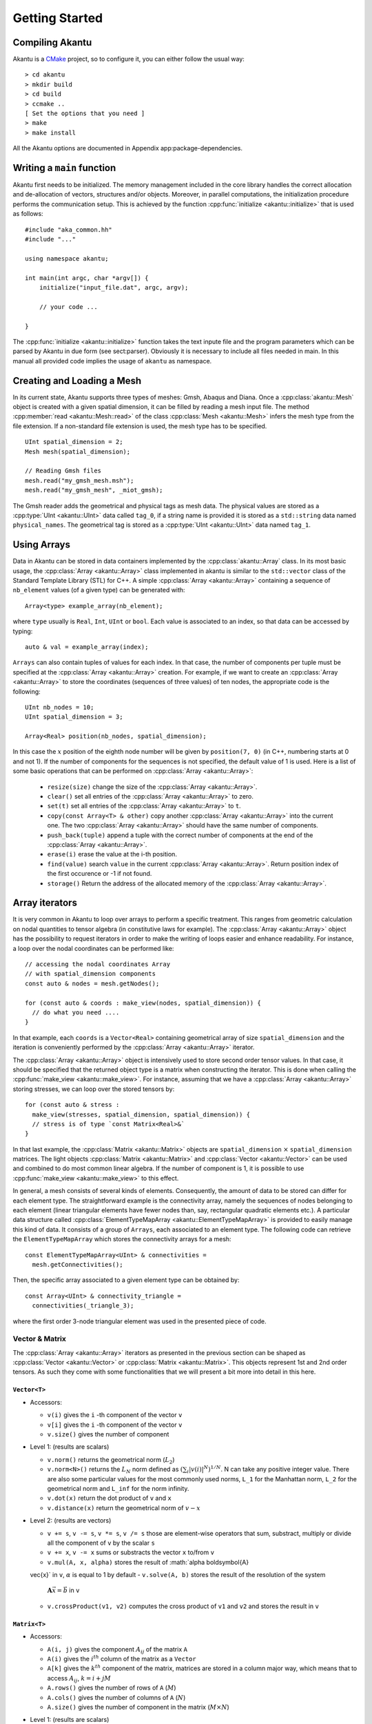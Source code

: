 Getting Started
===============

Compiling Akantu
----------------

Akantu is a `CMake <https://cmake.org/>`_ project, so to configure it, you can either
follow the usual way::

  > cd akantu
  > mkdir build
  > cd build
  > ccmake ..
  [ Set the options that you need ]
  > make
  > make install

All the Akantu options are documented in Appendix app:package-dependencies.

Writing a ``main`` function
---------------------------

Akantu first needs to be initialized. The memory management included in the core
library handles the correct allocation and de-allocation of vectors, structures
and/or objects. Moreover, in parallel computations, the initialization procedure
performs the communication setup. This is achieved by the function
:cpp:func:`initialize <akantu::initialize>` that is used as follows::

    #include "aka_common.hh"
    #include "..."

    using namespace akantu;

    int main(int argc, char *argv[]) {
	initialize("input_file.dat", argc, argv);

	// your code ...

    }

The :cpp:func:`initialize <akantu::initialize>` function takes the text inpute
file and the program parameters which can be parsed by Akantu in due form (see
sect:parser). Obviously it is necessary to include all files needed in main. In
this manual all provided code implies the usage of ``akantu`` as
namespace.

Creating and Loading a Mesh
---------------------------

In its current state, Akantu supports three types of meshes: Gmsh, Abaqus and
Diana. Once a :cpp:class:`akantu::Mesh` object is created with a given spatial
dimension, it can be filled by reading a mesh input file. The method
:cpp:member:`read <akantu::Mesh::read>` of the class :cpp:class:`Mesh
<akantu::Mesh>` infers the mesh type from the file extension. If a non-standard
file extension is used, the mesh type has to be specified. ::

    UInt spatial_dimension = 2;
    Mesh mesh(spatial_dimension);

    // Reading Gmsh files
    mesh.read("my_gmsh_mesh.msh");
    mesh.read("my_gmsh_mesh", _miot_gmsh);

The Gmsh reader adds the geometrical and physical tags as mesh data. The
physical values are stored as a :cpp:type:`UInt <akantu::UInt>` data called
``tag_0``, if a string name is provided it is stored as a ``std::string`` data
named ``physical_names``. The geometrical tag is stored as a :cpp:type:`UInt
<akantu::UInt>` data named ``tag_1``.

Using Arrays
------------

Data in Akantu can be stored in data containers implemented by the
:cpp:class:`akantu::Array` class. In its most basic usage, the :cpp:class:`Array
<akantu::Array>` class implemented in \akantu is similar to the ``std::vector``
class of the Standard Template Library (STL) for C++. A simple :cpp:class:`Array
<akantu::Array>` containing a sequence of ``nb_element`` values (of a given
type) can be generated with::

  Array<type> example_array(nb_element);

where ``type`` usually is ``Real``, ``Int``, ``UInt`` or ``bool``.
Each value is associated to an index, so that data can be accessed by
typing::

  auto & val = example_array(index);

``Arrays`` can also contain tuples of values for each index. In that case, the
number of components per tuple must be specified at the :cpp:class:`Array
<akantu::Array>` creation. For example, if we want to create an
:cpp:class:`Array <akantu::Array>` to store the coordinates (sequences of three
values) of ten nodes, the appropriate code is the following::

  UInt nb_nodes = 10;
  UInt spatial_dimension = 3;

  Array<Real> position(nb_nodes, spatial_dimension);

In this case the :math:`x` position of the eighth node number will be given
by ``position(7, 0)`` (in C++, numbering starts at 0 and not 1). If
the number of components for the sequences is not specified, the
default value of 1 is used. Here is a list of some basic operations
that can be performed on :cpp:class:`Array <akantu::Array>`:

  - ``resize(size)`` change the size of the :cpp:class:`Array <akantu::Array>`.
  - ``clear()`` set all entries of the :cpp:class:`Array <akantu::Array>` to
    zero.
  - ``set(t)`` set all entries of the :cpp:class:`Array <akantu::Array>` to
    ``t``.
  - ``copy(const Array<T> & other)`` copy another :cpp:class:`Array
    <akantu::Array>` into the current one. The two :cpp:class:`Array
    <akantu::Array>` should have the same number of components.
  - ``push_back(tuple)`` append a tuple with the correct number of components at
    the end of the :cpp:class:`Array <akantu::Array>`.
  - ``erase(i)`` erase the value at the i-th position.
  - ``find(value)`` search ``value`` in the current :cpp:class:`Array
    <akantu::Array>`. Return position index of the first occurence or -1 if not
    found.
  - ``storage()`` Return the address of the allocated memory of the
    :cpp:class:`Array <akantu::Array>`.

Array iterators
-------------------

It is very common in Akantu to loop over arrays to perform a specific treatment.
This ranges from geometric calculation on nodal quantities to tensor algebra (in
constitutive laws for example). The :cpp:class:`Array <akantu::Array>` object
has the possibility to request iterators in order to make the writing of loops
easier and enhance readability. For instance, a loop over the nodal coordinates
can be performed like::

  // accessing the nodal coordinates Array
  // with spatial_dimension components
  const auto & nodes = mesh.getNodes();

  for (const auto & coords : make_view(nodes, spatial_dimension)) {
    // do what you need ....
  }

In that example, each ``coords`` is a ``Vector<Real>`` containing
geometrical array of size ``spatial_dimension`` and the iteration is
conveniently performed by the :cpp:class:`Array <akantu::Array>` iterator.

The :cpp:class:`Array <akantu::Array>` object is intensively used to store
second order tensor values. In that case, it should be specified that the
returned object type is a matrix when constructing the iterator. This is done
when calling the :cpp:func:`make_view <akantu::make_view>`. For instance,
assuming that we have a :cpp:class:`Array <akantu::Array>` storing stresses, we
can loop over the stored tensors by::

   for (const auto & stress :
     make_view(stresses, spatial_dimension, spatial_dimension)) {
     // stress is of type `const Matrix<Real>&`
   }

In that last example, the :cpp:class:`Matrix <akantu::Matrix>` objects are
``spatial_dimension`` :math:`\times` ``spatial_dimension`` matrices. The light
objects :cpp:class:`Matrix <akantu::Matrix>` and :cpp:class:`Vector
<akantu::Vector>` can be used and combined to do most common linear algebra. If
the number of component is 1, it is possible to use :cpp:func:`make_view
<akantu::make_view>` to this effect.


In general, a mesh consists of several kinds of elements. Consequently, the
amount of data to be stored can differ for each element type. The
straightforward example is the connectivity array, namely the sequences of nodes
belonging to each element (linear triangular elements have fewer nodes than,
say, rectangular quadratic elements etc.). A particular data structure called
:cpp:class:`ElementTypeMapArray <akantu::ElementTypeMapArray>` is provided to
easily manage this kind of data. It consists of a group of ``Arrays``, each
associated to an element type. The following code can retrieve the
``ElementTypeMapArray`` which stores the connectivity arrays for a mesh::

  const ElementTypeMapArray<UInt> & connectivities =
    mesh.getConnectivities();

Then, the specific array associated to a given element type can be obtained by::

  const Array<UInt> & connectivity_triangle =
    connectivities(_triangle_3);

where the first order 3-node triangular element was used in the presented piece
of code.

Vector & Matrix
```````````````

The :cpp:class:`Array <akantu::Array>` iterators as presented in the previous
section can be shaped as :cpp:class:`Vector <akantu::Vector>` or
:cpp:class:`Matrix <akantu::Matrix>`. This objects represent 1st and 2nd order
tensors. As such they come with some functionalities that we will present a bit
more into detail in this here.


``Vector<T>``
'''''''''''''

- Accessors:

  - ``v(i)`` gives the ``i`` -th component of the vector ``v``
  - ``v[i]`` gives the ``i`` -th component of the vector ``v``
  - ``v.size()`` gives the number of component

- Level 1: (results are scalars)

  - ``v.norm()`` returns the geometrical norm (:math:`L_2`)
  - ``v.norm<N>()`` returns the :math:`L_N` norm defined as :math:`\left(\sum_i
    |v(i)|^N\right)^{1/N}`. N can take any positive integer value.
    There are also some particular values for the most commonly used
    norms, ``L_1`` for the Manhattan norm, ``L_2`` for the geometrical
    norm and ``L_inf`` for the norm infinity.
  - ``v.dot(x)`` return the dot product of ``v`` and ``x``
  - ``v.distance(x)`` return the geometrical norm of :math:`v - x`

- Level 2: (results are vectors)

  - ``v += s``, ``v -= s``, ``v *= s``, ``v /= s`` those are
    element-wise operators that sum, substract, multiply or divide all the
    component of ``v`` by the scalar ``s``
  - ``v += x``, ``v -= x`` sums or substracts the vector ``x`` to/from ``v``
  - ``v.mul(A, x, alpha)`` stores the result of :math:`\alpha \boldsymbol{A}
  \vec{x}` in ``v``, :math:`\alpha` is equal to 1 by default
  - ``v.solve(A, b)`` stores the result of the resolution of the system
    :math:`\boldsymbol{A} \vec{x} = \vec{b}` in ``v``
  - ``v.crossProduct(v1, v2)`` computes the cross product of ``v1`` and ``v2``
    and stores the result in ``v``

``Matrix<T>``
'''''''''''''

- Accessors:

  - ``A(i, j)`` gives the component :math:`A_{ij}` of the matrix ``A``
  - ``A(i)`` gives the :math:`i^{th}` column of the matrix as a ``Vector``
  - ``A[k]`` gives the :math:`k^{th}` component of the matrix, matrices are
    stored in a column major way, which means that to access :math:`A_{ij}`,
    :math:`k = i + j M`
  - ``A.rows()`` gives the number of rows of ``A`` (:math:`M`)
  - ``A.cols()`` gives the number of columns of ``A`` (:math:`N`)
  - ``A.size()`` gives the number of component in the matrix (:math:`M \times
    N`)

- Level 1: (results are scalars)

  - ``A.norm()`` is equivalent to ``A.norm<L_2>()``
  - ``A.norm<N>()`` returns the :math:`L_N` norm defined as
    :math:`\left(\sum_i\sum_j |A(i,j)|^N\right)^{1/N}`. N can take
    any positive integer value. There are also some particular values
    for the most commonly used norms, ``L_1`` for the Manhattan
    norm, ``L_2`` for the geometrical norm and ``L_inf`` for
    the norm infinity.
  - ``A.trace()`` return the trace of ``A``
  - ``A.det()`` return the determinant of ``A``
  - ``A.doubleDot(B)`` return the double dot product of ``A`` and
    ``B``, :math:`\mat{A}:\mat{B}`

- Level 3: (results are matrices)

  - ``A.eye(s)``, ``Matrix<T>::eye(s)`` fills/creates a matrix with
    the :math:`s\mat{I}` with :math:`\mat{I}` the identity matrix
  - ``A.inverse(B)`` stores :math:`\mat{B}^{-1}` in ``A``
  - ``A.transpose()`` returns  :math:`\mat{A}^{t}`
  - ``A.outerProduct(v1, v2)`` stores :math:`\vec{v_1} \vec{v_2}^{t}` in
    ``A``
  - ``C.mul<t_A, t_B>(A, B, alpha)``: stores the result of the product of
    ``A`` and code{B} time the scalar ``alpha`` in ``C``. ``t_A``
    and ``t_B`` are boolean defining if ``A`` and ``B`` should be
    transposed or not.

    +----------+----------+--------------+
    |``t_A``   |``t_B``   |result        |
    |          |          |              |
    +----------+----------+--------------+
    |false     |false     |:math:`\mat{C}|
    |          |          |= \alpha      |
    |          |          |\mat{A}       |
    |          |          |\mat{B}`      |
    |          |          |              |
    +----------+----------+--------------+
    |false     |true      |:math:`\mat{C}|
    |          |          |= \alpha      |
    |          |          |\mat{A}       |
    |          |          |\mat{B}^t`    |
    |          |          |              |
    +----------+----------+--------------+
    |true      |false     |:math:`\mat{C}|
    |          |          |= \alpha      |
    |          |          |\mat{A}^t     |
    |          |          |\mat{B}`      |
    |          |          |              |
    +----------+----------+--------------+
    |true      |true      |:math:`\mat{C}|
    |          |          |= \alpha      |
    |          |          |\mat{A}^t     |
    |          |          |\mat{B}^t`    |
    +----------+----------+--------------+

  - ``A.eigs(d, V)`` this method computes the eigenvalues and eigenvectors of
    ``A`` and store the results in ``d`` and ``V`` such that :math:`d(i) =
    \lambda_i` and :math:`V(i) = \vec{v_i}` with :math:`\mat{A}\vec{v_i} =
    \lambda_i\vec{v_i}` and :math:`\lambda_1 > ... > \lambda_i > ... >
    \lambda_N`
